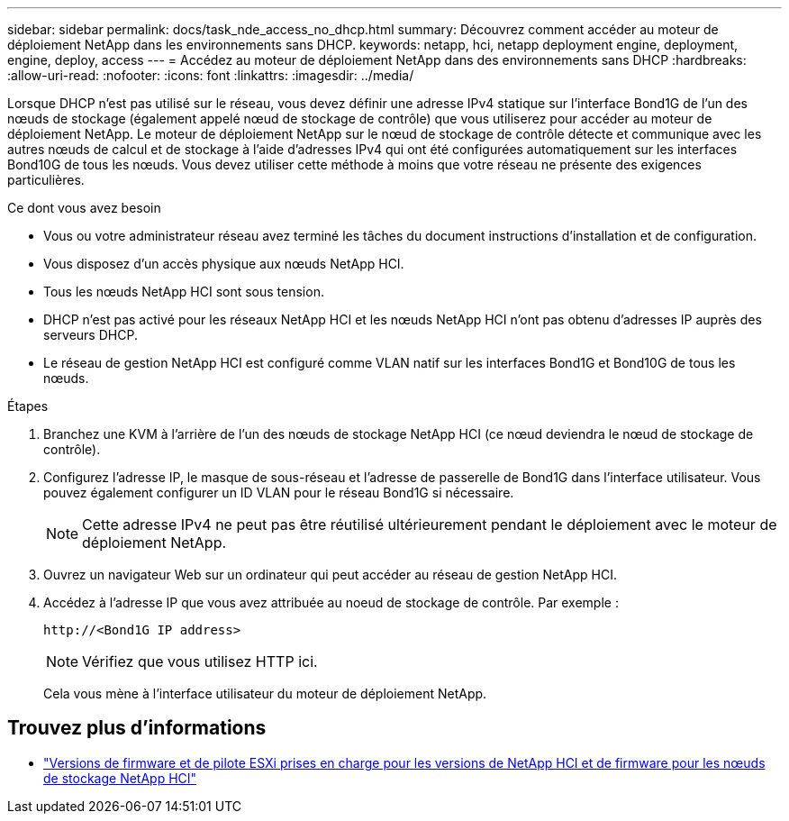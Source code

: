 ---
sidebar: sidebar 
permalink: docs/task_nde_access_no_dhcp.html 
summary: Découvrez comment accéder au moteur de déploiement NetApp dans les environnements sans DHCP. 
keywords: netapp, hci, netapp deployment engine, deployment, engine, deploy, access 
---
= Accédez au moteur de déploiement NetApp dans des environnements sans DHCP
:hardbreaks:
:allow-uri-read: 
:nofooter: 
:icons: font
:linkattrs: 
:imagesdir: ../media/


[role="lead"]
Lorsque DHCP n'est pas utilisé sur le réseau, vous devez définir une adresse IPv4 statique sur l'interface Bond1G de l'un des nœuds de stockage (également appelé nœud de stockage de contrôle) que vous utiliserez pour accéder au moteur de déploiement NetApp. Le moteur de déploiement NetApp sur le nœud de stockage de contrôle détecte et communique avec les autres nœuds de calcul et de stockage à l'aide d'adresses IPv4 qui ont été configurées automatiquement sur les interfaces Bond10G de tous les nœuds. Vous devez utiliser cette méthode à moins que votre réseau ne présente des exigences particulières.

.Ce dont vous avez besoin
* Vous ou votre administrateur réseau avez terminé les tâches du document instructions d'installation et de configuration.
* Vous disposez d'un accès physique aux nœuds NetApp HCI.
* Tous les nœuds NetApp HCI sont sous tension.
* DHCP n'est pas activé pour les réseaux NetApp HCI et les nœuds NetApp HCI n'ont pas obtenu d'adresses IP auprès des serveurs DHCP.
* Le réseau de gestion NetApp HCI est configuré comme VLAN natif sur les interfaces Bond1G et Bond10G de tous les nœuds.


.Étapes
. Branchez une KVM à l'arrière de l'un des nœuds de stockage NetApp HCI (ce nœud deviendra le nœud de stockage de contrôle).
. Configurez l'adresse IP, le masque de sous-réseau et l'adresse de passerelle de Bond1G dans l'interface utilisateur. Vous pouvez également configurer un ID VLAN pour le réseau Bond1G si nécessaire.
+

NOTE: Cette adresse IPv4 ne peut pas être réutilisé ultérieurement pendant le déploiement avec le moteur de déploiement NetApp.

. Ouvrez un navigateur Web sur un ordinateur qui peut accéder au réseau de gestion NetApp HCI.
. Accédez à l'adresse IP que vous avez attribuée au noeud de stockage de contrôle. Par exemple :
+
[listing]
----
http://<Bond1G IP address>
----
+

NOTE: Vérifiez que vous utilisez HTTP ici.

+
Cela vous mène à l'interface utilisateur du moteur de déploiement NetApp.



[discrete]
== Trouvez plus d'informations

* link:firmware_driver_versions.html["Versions de firmware et de pilote ESXi prises en charge pour les versions de NetApp HCI et de firmware pour les nœuds de stockage NetApp HCI"]

